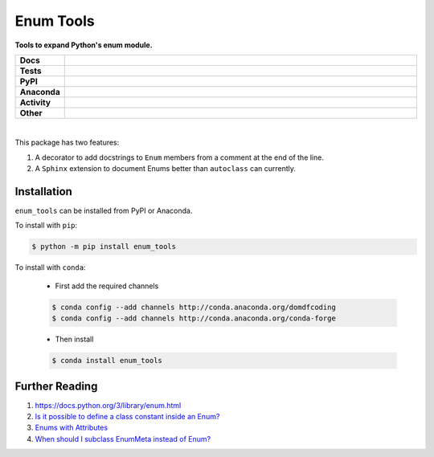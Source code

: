 ============
Enum Tools
============

.. start short_desc

**Tools to expand Python's enum module.**

.. end short_desc


.. start shields

.. list-table::
	:stub-columns: 1
	:widths: 10 90

	* - Docs
	  - |docs| |docs_check|
	* - Tests
	  - |travis| |actions_windows| |actions_macos| |coveralls| |codefactor| |pre_commit_ci|
	* - PyPI
	  - |pypi-version| |supported-versions| |supported-implementations| |wheel|
	* - Anaconda
	  - |conda-version| |conda-platform|
	* - Activity
	  - |commits-latest| |commits-since| |maintained|
	* - Other
	  - |license| |language| |requires| |pre_commit|

.. |docs| image:: https://img.shields.io/readthedocs/enum_tools/latest?logo=read-the-docs
	:target: https://enum_tools.readthedocs.io/en/latest
	:alt: Documentation Build Status

.. |docs_check| image:: https://github.com/domdfcoding/enum_tools/workflows/Docs%20Check/badge.svg
	:target: https://github.com/domdfcoding/enum_tools/actions?query=workflow%3A%22Docs+Check%22
	:alt: Docs Check Status

.. |travis| image:: https://github.com/domdfcoding/enum_tools/workflows/Linux%20Tests/badge.svg
	:target: https://github.com/domdfcoding/enum_tools/actions?query=workflow%3A%22Linux+Tests%22
	:alt: Linux Test Status

.. |actions_windows| image:: https://github.com/domdfcoding/enum_tools/workflows/Windows%20Tests/badge.svg
	:target: https://github.com/domdfcoding/enum_tools/actions?query=workflow%3A%22Windows+Tests%22
	:alt: Windows Test Status

.. |actions_macos| image:: https://github.com/domdfcoding/enum_tools/workflows/macOS%20Tests/badge.svg
	:target: https://github.com/domdfcoding/enum_tools/actions?query=workflow%3A%22macOS+Tests%22
	:alt: macOS Test Status

.. |requires| image:: https://requires.io/github/domdfcoding/enum_tools/requirements.svg?branch=master
	:target: https://requires.io/github/domdfcoding/enum_tools/requirements/?branch=master
	:alt: Requirements Status

.. |coveralls| image:: https://img.shields.io/coveralls/github/domdfcoding/enum_tools/master?logo=coveralls
	:target: https://coveralls.io/github/domdfcoding/enum_tools?branch=master
	:alt: Coverage

.. |codefactor| image:: https://img.shields.io/codefactor/grade/github/domdfcoding/enum_tools?logo=codefactor
	:target: https://www.codefactor.io/repository/github/domdfcoding/enum_tools
	:alt: CodeFactor Grade

.. |pypi-version| image:: https://img.shields.io/pypi/v/enum_tools
	:target: https://pypi.org/project/enum_tools/
	:alt: PyPI - Package Version

.. |supported-versions| image:: https://img.shields.io/pypi/pyversions/enum_tools?logo=python&logoColor=white
	:target: https://pypi.org/project/enum_tools/
	:alt: PyPI - Supported Python Versions

.. |supported-implementations| image:: https://img.shields.io/pypi/implementation/enum_tools
	:target: https://pypi.org/project/enum_tools/
	:alt: PyPI - Supported Implementations

.. |wheel| image:: https://img.shields.io/pypi/wheel/enum_tools
	:target: https://pypi.org/project/enum_tools/
	:alt: PyPI - Wheel

.. |conda-version| image:: https://img.shields.io/conda/v/domdfcoding/enum_tools?logo=anaconda
	:target: https://anaconda.org/domdfcoding/enum_tools
	:alt: Conda - Package Version

.. |conda-platform| image:: https://img.shields.io/conda/pn/domdfcoding/enum_tools?label=conda%7Cplatform
	:target: https://anaconda.org/domdfcoding/enum_tools
	:alt: Conda - Platform

.. |license| image:: https://img.shields.io/github/license/domdfcoding/enum_tools
	:target: https://github.com/domdfcoding/enum_tools/blob/master/LICENSE
	:alt: License

.. |language| image:: https://img.shields.io/github/languages/top/domdfcoding/enum_tools
	:alt: GitHub top language

.. |commits-since| image:: https://img.shields.io/github/commits-since/domdfcoding/enum_tools/v0.6.1
	:target: https://github.com/domdfcoding/enum_tools/pulse
	:alt: GitHub commits since tagged version

.. |commits-latest| image:: https://img.shields.io/github/last-commit/domdfcoding/enum_tools
	:target: https://github.com/domdfcoding/enum_tools/commit/master
	:alt: GitHub last commit

.. |maintained| image:: https://img.shields.io/maintenance/yes/2020
	:alt: Maintenance

.. |pre_commit| image:: https://img.shields.io/badge/pre--commit-enabled-brightgreen?logo=pre-commit&logoColor=white
	:target: https://github.com/pre-commit/pre-commit
	:alt: pre-commit

.. |pre_commit_ci| image:: https://results.pre-commit.ci/badge/github/domdfcoding/enum_tools/master.svg
	:target: https://results.pre-commit.ci/latest/github/domdfcoding/enum_tools/master
	:alt: pre-commit.ci status

.. end shields

|

This package has two features:

#. A decorator to add docstrings to ``Enum`` members from a comment at the end of the line.

#. A ``Sphinx`` extension to document Enums better than ``autoclass`` can currently.


Installation
--------------

.. start installation

``enum_tools`` can be installed from PyPI or Anaconda.

To install with ``pip``:

.. code-block:: bash

	$ python -m pip install enum_tools

To install with ``conda``:

	* First add the required channels

	.. code-block:: bash

		$ conda config --add channels http://conda.anaconda.org/domdfcoding
		$ conda config --add channels http://conda.anaconda.org/conda-forge

	* Then install

	.. code-block:: bash

		$ conda install enum_tools

.. end installation


Further Reading
-----------------------

#. https://docs.python.org/3/library/enum.html

#. `Is it possible to define a class constant inside an Enum? <https://stackoverflow.com/q/17911188/3092681>`_

#. `Enums with Attributes <https://stackoverflow.com/a/19300424/3092681>`_

#. `When should I subclass EnumMeta instead of Enum? <https://stackoverflow.com/a/43730306/3092681>`_
